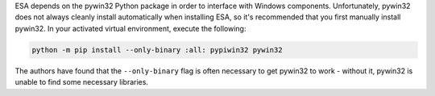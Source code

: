 ESA depends on the pywin32 Python package in order to interface with
Windows components. Unfortunately, pywin32 does not always cleanly
install automatically when installing ESA, so it's recommended that you
first manually install pywin32. In your activated virtual environment,
execute the following:

.. code:: bat

    python -m pip install --only-binary :all: pypiwin32 pywin32

The authors have found that the ``--only-binary`` flag is often
necessary to get pywin32 to work - without it, pywin32 is unable to find
some necessary libraries.